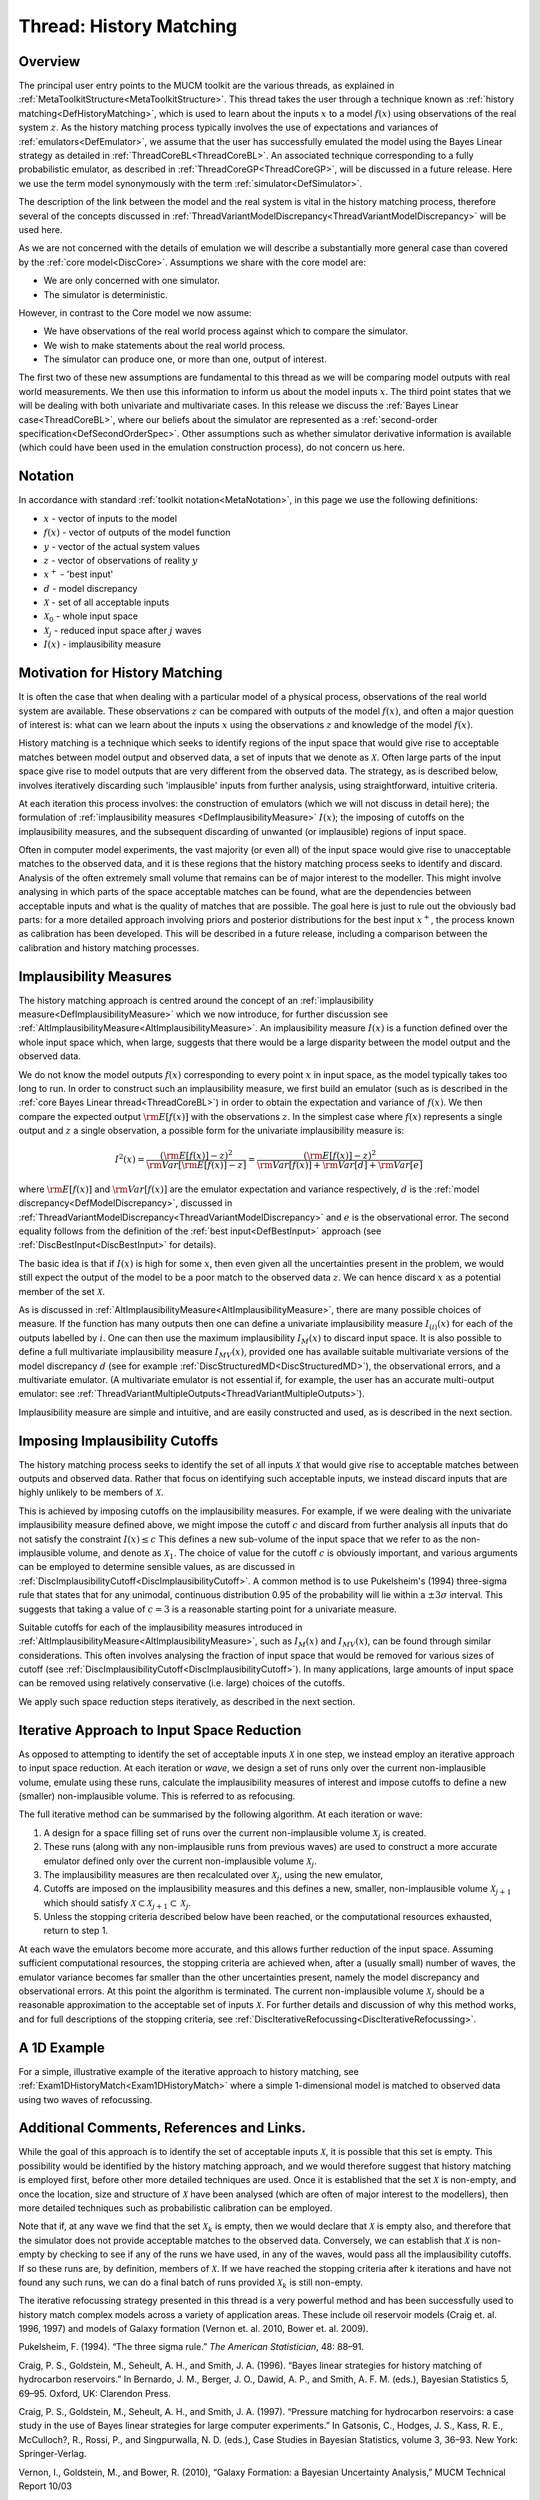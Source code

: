 .. _ThreadGenericHistoryMatching:

Thread: History Matching
========================

Overview
--------

The principal user entry points to the MUCM toolkit are the various
threads, as explained in
:ref:`MetaToolkitStructure<MetaToolkitStructure>`. This thread takes
the user through a technique known as :ref:`history
matching<DefHistoryMatching>`, which is used to learn about the
inputs :math:`x` to a model :math:`f(x)` using
observations of the real system :math:`z`. As the history
matching process typically involves the use of expectations and
variances of :ref:`emulators<DefEmulator>`, we assume that the user
has successfully emulated the model using the Bayes Linear strategy as
detailed in :ref:`ThreadCoreBL<ThreadCoreBL>`. An associated
technique corresponding to a fully probabilistic emulator, as described
in :ref:`ThreadCoreGP<ThreadCoreGP>`, will be discussed in a future
release. Here we use the term model synonymously with the term
:ref:`simulator<DefSimulator>`.

The description of the link between the model and the real system is
vital in the history matching process, therefore several of the concepts
discussed in
:ref:`ThreadVariantModelDiscrepancy<ThreadVariantModelDiscrepancy>`
will be used here.

As we are not concerned with the details of emulation we will describe a
substantially more general case than covered by the :ref:`core
model<DiscCore>`. Assumptions we share with the core model are:

-  We are only concerned with one simulator.
-  The simulator is deterministic.

However, in contrast to the Core model we now assume:

-  We have observations of the real world process against which to
   compare the simulator.
-  We wish to make statements about the real world process.
-  The simulator can produce one, or more than one, output of interest.

The first two of these new assumptions are fundamental to this thread as
we will be comparing model outputs with real world measurements. We then
use this information to inform us about the model inputs :math:`x`.
The third point states that we will be dealing with both univariate
and multivariate cases. In this release we discuss the :ref:`Bayes Linear
case<ThreadCoreBL>`, where our beliefs about the simulator are
represented as a :ref:`second-order
specification<DefSecondOrderSpec>`. Other assumptions such as
whether simulator derivative information is available (which could have
been used in the emulation construction process), do not concern us
here.

Notation
--------

In accordance with standard :ref:`toolkit notation<MetaNotation>`, in
this page we use the following definitions:

-  :math:`x` - vector of inputs to the model
-  :math:`f(x)` - vector of outputs of the model function
-  :math:`y` - vector of the actual system values
-  :math:`z` - vector of observations of reality :math:`y`
-  :math:`x^+` - 'best input'
-  :math:`d` - model discrepancy
-  :math:`\mathcal{X}` - set of all acceptable inputs
-  :math:`\mathcal{X}_0` - whole input space
-  :math:`\mathcal{X}_j` - reduced input space after
   :math:`j` waves
-  :math:`I(x)` - implausibility measure

Motivation for History Matching
-------------------------------

It is often the case that when dealing with a particular model of a
physical process, observations of the real world system are available.
These observations :math:`z` can be compared with outputs of the
model :math:`f(x)`, and often a major question of interest is:
what can we learn about the inputs :math:`x` using the
observations :math:`z` and knowledge of the model :math:`f(x)`.

History matching is a technique which seeks to identify regions of the
input space that would give rise to acceptable matches between model
output and observed data, a set of inputs that we denote as
:math:`\mathcal{X}`. Often large parts of the input space give rise to
model outputs that are very different from the observed data. The
strategy, as is described below, involves iteratively discarding such
'implausible' inputs from further analysis, using straightforward,
intuitive criteria.

At each iteration this process involves: the construction of emulators
(which we will not discuss in detail here); the formulation of
:ref:`implausibility measures <DefImplausibilityMeasure>`
:math:`I(x)`; the imposing of cutoffs on the
implausibility measures, and the subsequent discarding of unwanted (or
implausible) regions of input space.

Often in computer model experiments, the vast majority (or even all) of
the input space would give rise to unacceptable matches to the observed
data, and it is these regions that the history matching process seeks to
identify and discard. Analysis of the often extremely small volume that
remains can be of major interest to the modeller. This might involve
analysing in which parts of the space acceptable matches can be found,
what are the dependencies between acceptable inputs and what is the
quality of matches that are possible. The goal here is just to rule out
the obviously bad parts: for a more detailed approach involving priors
and posterior distributions for the best input :math:`x^+`, the
process known as calibration has been developed. This will be described
in a future release, including a comparison between the calibration and
history matching processes.

Implausibility Measures
-----------------------

The history matching approach is centred around the concept of an
:ref:`implausibility measure<DefImplausibilityMeasure>` which we now
introduce, for further discussion see
:ref:`AltImplausibilityMeasure<AltImplausibilityMeasure>`. An
implausibility measure :math:`I(x)` is a function defined over
the whole input space which, when large, suggests that there would be a
large disparity between the model output and the observed data.

We do not know the model outputs :math:`f(x)` corresponding to
every point :math:`x` in input space, as the model typically
takes too long to run. In order to construct such an implausibility
measure, we first build an emulator (such as is described in the
:ref:`core Bayes Linear thread<ThreadCoreBL>`) in
order to obtain the expectation and variance of :math:`f(x)`. We
then compare the expected output :math:`{\rm E}[f(x)]` with the
observations :math:`z`. In the simplest case where :math:`f(x)`
represents a single output and :math:`z` a single
observation, a possible form for the univariate implausibility measure
is:

.. math::
   I^2(x) = \frac{ ({\rm E}[f(x)] - z )^2}{ {\rm Var}[{\rm
   E}[f(x)]-z] } = \frac{ ({\rm E}[f(x)] - z )^2}{{\rm Var}[f(x)] + {\rm
   Var}[d] + {\rm Var}[e]}

where :math:`{\rm E}[f(x)]` and :math:`{\rm Var}[f(x)]`
are the emulator expectation and variance respectively, :math:`d`
is the :ref:`model discrepancy<DefModelDiscrepancy>`, discussed in
:ref:`ThreadVariantModelDiscrepancy<ThreadVariantModelDiscrepancy>`
and :math:`e` is the observational error. The second equality
follows from the definition of the :ref:`best input<DefBestInput>`
approach (see :ref:`DiscBestInput<DiscBestInput>` for details).

The basic idea is that if :math:`I(x)` is high for some
:math:`x`, then even given all the uncertainties present in the
problem, we would still expect the output of the model to be a poor
match to the observed data :math:`z`. We can hence discard
:math:`x` as a potential member of the set :math:`\mathcal{X}`.

As is discussed in
:ref:`AltImplausibilityMeasure<AltImplausibilityMeasure>`, there are
many possible choices of measure. If the function has many outputs then
one can define a univariate implausibility measure :math:`I_{(i)}(x)`
for each of the outputs labelled by :math:`i`. One can then
use the maximum implausibility :math:`I_M(x)` to discard input
space. It is also possible to define a full multivariate implausibility
measure :math:`I_{MV}(x)`, provided one has available suitable
multivariate versions of the model discrepancy :math:`d` (see for
example :ref:`DiscStructuredMD<DiscStructuredMD>`), the observational
errors, and a multivariate emulator. (A multivariate emulator is not
essential if, for example, the user has an accurate multi-output
emulator: see
:ref:`ThreadVariantMultipleOutputs<ThreadVariantMultipleOutputs>`).

Implausibility measure are simple and intuitive, and are easily
constructed and used, as is described in the next section.

Imposing Implausibility Cutoffs
-------------------------------

The history matching process seeks to identify the set of all inputs
:math:`\mathcal{X}` that would give rise to acceptable matches
between outputs and observed data. Rather that focus on identifying such
acceptable inputs, we instead discard inputs that are highly unlikely to
be members of :math:`\mathcal{X}`.

This is achieved by imposing cutoffs on the implausibility measures. For
example, if we were dealing with the univariate implausibility measure
defined above, we might impose the cutoff :math:`c` and discard
from further analysis all inputs that do not satisfy the constraint
:math:`I(x) \le c` This defines a new sub-volume of the input
space that we refer to as the non-implausible volume, and denote as
:math:`\mathcal{X}_1`. The choice of value for the cutoff
:math:`c` is obviously important, and various arguments can be
employed to determine sensible values, as are discussed in
:ref:`DiscImplausibilityCutoff<DiscImplausibilityCutoff>`. A common
method is to use Pukelsheim's (1994) three-sigma rule that states that
for any unimodal, continuous distribution 0.95 of the probability will
lie within a :math:`\pm 3 \sigma` interval. This suggests that
taking a value of :math:`c=3` is a reasonable starting point for
a univariate measure.

Suitable cutoffs for each of the implausibility measures introduced in
:ref:`AltImplausibilityMeasure<AltImplausibilityMeasure>`, such as
:math:`I_M(x)` and :math:`I_{MV}(x)`, can be found through
similar considerations. This often involves analysing the fraction of
input space that would be removed for various sizes of cutoff (see
:ref:`DiscImplausibilityCutoff<DiscImplausibilityCutoff>`). In many
applications, large amounts of input space can be removed using
relatively conservative (i.e. large) choices of the cutoffs.

We apply such space reduction steps iteratively, as described in the
next section.

Iterative Approach to Input Space Reduction
-------------------------------------------

As opposed to attempting to identify the set of acceptable inputs
:math:`\mathcal{X}` in one step, we instead employ an iterative
approach to input space reduction. At each iteration or *wave*, we
design a set of runs only over the current non-implausible volume,
emulate using these runs, calculate the implausibility measures of
interest and impose cutoffs to define a new (smaller) non-implausible
volume. This is referred to as refocusing.

The full iterative method can be summarised by the following algorithm.
At each iteration or wave:

#. A design for a space filling set of runs over the current
   non-implausible volume :math:`\mathcal{X}_j` is created.
#. These runs (along with any non-implausible runs from previous waves)
   are used to construct a more accurate emulator defined only over the
   current non-implausible volume :math:`\mathcal{X}_j`.
#. The implausibility measures are then recalculated over
   :math:`\mathcal{X}_j`, using the new emulator,
#. Cutoffs are imposed on the implausibility measures and this defines a
   new, smaller, non-implausible volume :math:`\mathcal{X}_{j+1}`
   which should satisfy :math:`\mathcal{X} \subset
   \mathcal{X}_{j+1} \subset \mathcal{X}_{j}`.
#. Unless the stopping criteria described below have been reached, or
   the computational resources exhausted, return to step 1.

At each wave the emulators become more accurate, and this allows further
reduction of the input space. Assuming sufficient computational
resources, the stopping criteria are achieved when, after a (usually
small) number of waves, the emulator variance becomes far smaller than
the other uncertainties present, namely the model discrepancy and
observational errors. At this point the algorithm is terminated. The
current non-implausible volume :math:`\mathcal{X}_j` should be a
reasonable approximation to the acceptable set of inputs
:math:`\mathcal{X}`. For further details and discussion of why this method
works, and for full descriptions of the stopping criteria, see
:ref:`DiscIterativeRefocussing<DiscIterativeRefocussing>`.

A 1D Example
------------

For a simple, illustrative example of the iterative approach to history
matching, see :ref:`Exam1DHistoryMatch<Exam1DHistoryMatch>` where a
simple 1-dimensional model is matched to observed data using two waves
of refocussing.

Additional Comments, References and Links.
------------------------------------------

While the goal of this approach is to identify the set of acceptable
inputs :math:`\mathcal{X}`, it is possible that this set is
empty. This possibility would be identified by the history matching
approach, and we would therefore suggest that history matching is
employed first, before other more detailed techniques are used. Once it
is established that the set :math:`\mathcal{X}` is non-empty,
and once the location, size and structure of :math:`\mathcal{X}`
have been analysed (which are often of major interest to the modellers),
then more detailed techniques such as probabilistic calibration can be
employed.

Note that if, at any wave we find that the set :math:`\mathcal{X}_k`
is empty, then we would declare that :math:`\mathcal{X}` is
empty also, and therefore that the simulator does not provide acceptable
matches to the observed data. Conversely, we can establish that
:math:`\mathcal{X}` is non-empty by checking to see if any of
the runs we have used, in any of the waves, would pass all the
implausibility cutoffs. If so these runs are, by definition, members of
:math:`\mathcal{X}`. If we have reached the stopping criteria
after k iterations and have not found any such runs, we can do a final
batch of runs provided :math:`\mathcal{X}_k` is still non-empty.

The iterative refocussing strategy presented in this thread is a very
powerful method and has been successfully used to history match complex
models across a variety of application areas. These include oil
reservoir models (Craig et. al. 1996, 1997) and models of Galaxy
formation (Vernon et. al. 2010, Bower et. al. 2009).

Pukelsheim, F. (1994). “The three sigma rule.” *The American
Statistician*, 48: 88–91.

Craig, P. S., Goldstein, M., Seheult, A. H., and Smith, J. A. (1996).
“Bayes linear strategies for history matching of hydrocarbon
reservoirs.” In Bernardo, J. M., Berger, J. O., Dawid, A. P., and Smith,
A. F. M. (eds.), Bayesian Statistics 5, 69–95. Oxford, UK: Clarendon
Press.

Craig, P. S., Goldstein, M., Seheult, A. H., and Smith, J. A. (1997).
“Pressure matching for hydrocarbon reservoirs: a case study in the use
of Bayes linear strategies for large computer experiments.” In Gatsonis,
C., Hodges, J. S., Kass, R. E., McCulloch?, R., Rossi, P., and
Singpurwalla, N. D. (eds.), Case Studies in Bayesian Statistics, volume
3, 36–93. New York: Springer-Verlag.

Vernon, I., Goldstein, M., and Bower, R. (2010), “Galaxy Formation: a
Bayesian Uncertainty Analysis,” MUCM Technical Report 10/03

Bower, R., Vernon, I., Goldstein, M., et al. (2009), “The Parameter
Space of Galaxy Formation,” to appear in MNRAS; MUCM Technical Report
10/02
